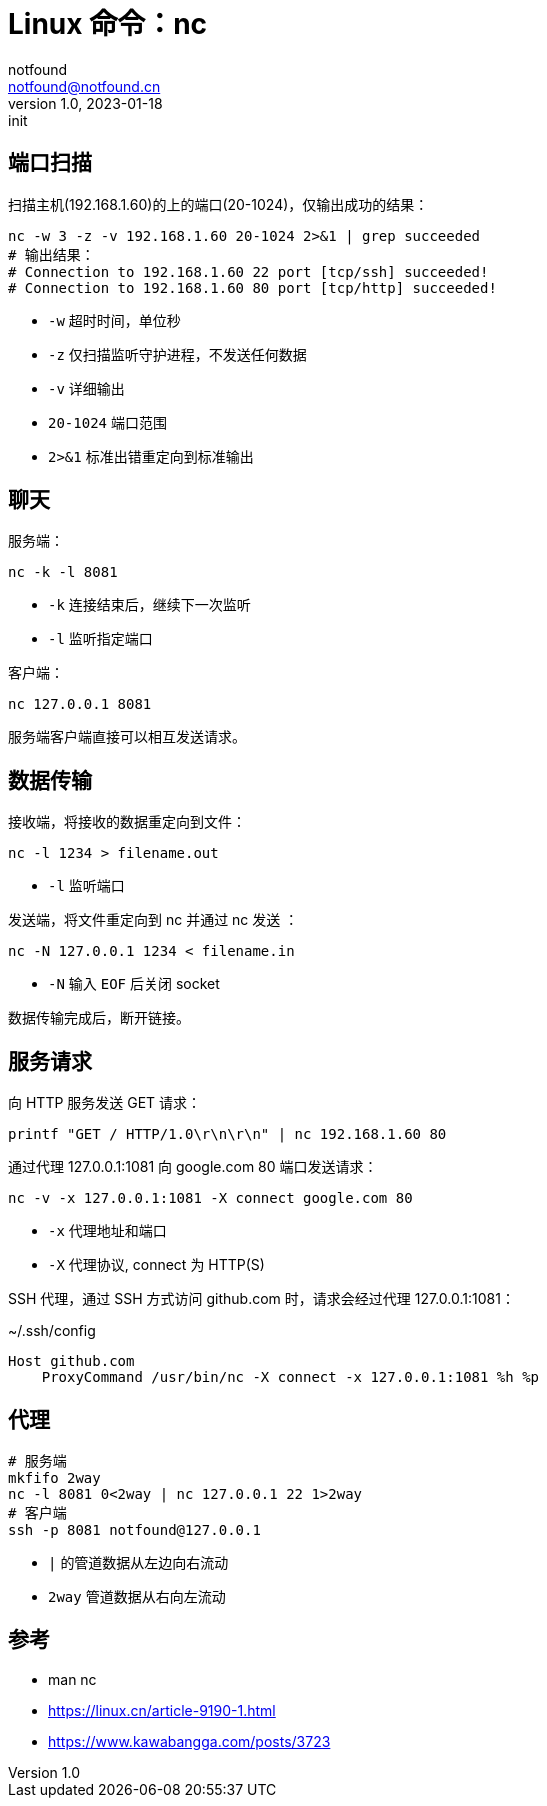 = Linux 命令：nc
notfound <notfound@notfound.cn>
1.0, 2023-01-18: init

:page-slug: linux-cmd-nc
:page-category: linux 

== 端口扫描

扫描主机(192.168.1.60)的上的端口(20-1024)，仅输出成功的结果：

[source,bash]
----
nc -w 3 -z -v 192.168.1.60 20-1024 2>&1 | grep succeeded
# 输出结果：
# Connection to 192.168.1.60 22 port [tcp/ssh] succeeded!
# Connection to 192.168.1.60 80 port [tcp/http] succeeded!
----
* `-w` 超时时间，单位秒
* `-z` 仅扫描监听守护进程，不发送任何数据
* `-v` 详细输出
* `20-1024` 端口范围
* `2>&1` 标准出错重定向到标准输出

== 聊天

服务端：

[source,bash]
----
nc -k -l 8081
----
* `-k` 连接结束后，继续下一次监听
* `-l` 监听指定端口

客户端：

[source,bash]
----
nc 127.0.0.1 8081
----

服务端客户端直接可以相互发送请求。


== 数据传输

接收端，将接收的数据重定向到文件：

[source,bash]
----
nc -l 1234 > filename.out
----
* `-l` 监听端口

发送端，将文件重定向到 nc 并通过 nc 发送 ：

[source,bash]
----
nc -N 127.0.0.1 1234 < filename.in
----
* `-N` 输入 `EOF` 后关闭 socket

数据传输完成后，断开链接。

== 服务请求

向 HTTP 服务发送 GET 请求：

[source,bash]
----
printf "GET / HTTP/1.0\r\n\r\n" | nc 192.168.1.60 80
----

通过代理 127.0.0.1:1081 向 google.com 80 端口发送请求：

[source,bash]
----
nc -v -x 127.0.0.1:1081 -X connect google.com 80
----
* `-x` 代理地址和端口
* `-X` 代理协议, connect 为 HTTP(S)

SSH 代理，通过 SSH 方式访问 github.com 时，请求会经过代理 127.0.0.1:1081：

.~/.ssh/config
[source,conf]
----
Host github.com
    ProxyCommand /usr/bin/nc -X connect -x 127.0.0.1:1081 %h %p
----

== 代理

[source,bash]
----
# 服务端
mkfifo 2way
nc -l 8081 0<2way | nc 127.0.0.1 22 1>2way
# 客户端
ssh -p 8081 notfound@127.0.0.1
----
* `|` 的管道数据从左边向右流动
* `2way` 管道数据从右向左流动

== 参考

* man nc
* https://linux.cn/article-9190-1.html
* https://www.kawabangga.com/posts/3723
